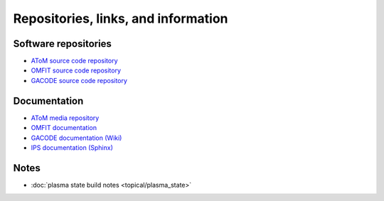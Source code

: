 Repositories, links, and information
====================================

Software repositories
~~~~~~~~~~~~~~~~~~~~~

* `AToM source code repository <https://github.com/scidac/atom>`_ 
* `OMFIT source code repository <https://github.com/gafusion/OMFIT-source/>`_ 
* `GACODE source code repository <https://github.com/gafusion/gacode/>`_ 

Documentation
~~~~~~~~~~~~~

* `AToM media repository <https://github.com/scidac/atom>`_ 
* `OMFIT documentation <http://gafusion.github.io/OMFIT-source>`_
* `GACODE documentation (Wiki) <https://fusion.gat.com/theory/Gyro/>`_ 
* `IPS documentation (Sphinx) <http://ipsframework.sourceforge.net/doc/html/>`_ 

Notes
~~~~~

* :doc:`plasma state build notes <topical/plasma_state>`
